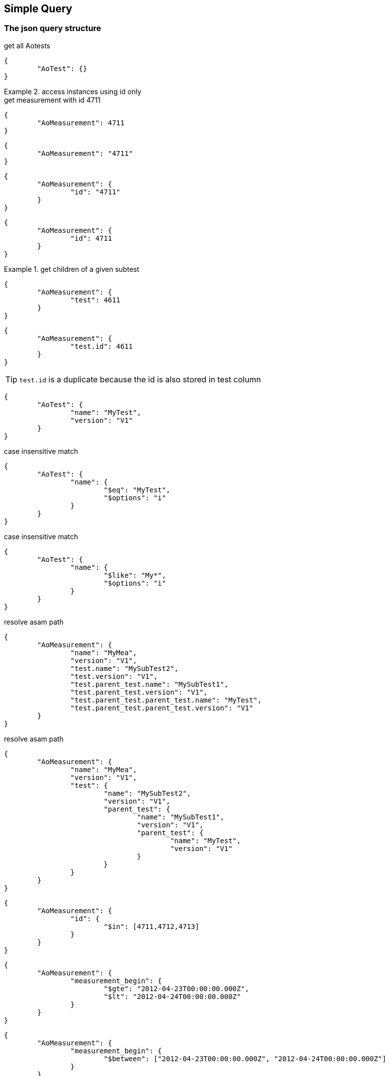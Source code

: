 == Simple Query 

=== The json query structure

.get all Aotests
[source,json]
-----------
{
	"AoTest": {}
}
-----------

.access instances using id only
=============================

.get measurement with id 4711
[source,json]
-----------
{
	"AoMeasurement": 4711
}
-----------

[source,json]
-----------
{
	"AoMeasurement": "4711"
}
-----------

[source,json]
-----------
{
	"AoMeasurement": {
		"id": "4711"
	}
}
-----------

[source,json]
-----------
{
	"AoMeasurement": {
		"id": 4711
	}
}
-----------

.get children of a given subtest
==============================

[source,json]
-----------
{
	"AoMeasurement": {
		"test": 4611
	}
}
-----------

[source,json]
-----------
{
	"AoMeasurement": {
		"test.id": 4611
	}
}
-----------

TIP: `test.id` is a duplicate because the id is also stored in test column

==============================

=============================


[source,json]
-----------
{
	"AoTest": {
		"name": "MyTest",
		"version": "V1"
	}
}
-----------

.case insensitive match 
[source,json]
-----------
{
	"AoTest": {
		"name": {
			"$eq": "MyTest",
			"$options": "i"
		}
	}
}
-----------

.case insensitive match 
[source,json]
-----------
{
	"AoTest": {
		"name": {
			"$like": "My*",
			"$options": "i"
		}
	}
}
-----------

.resolve asam path
[source,json]
-----------
{
	"AoMeasurement": {
		"name": "MyMea",
		"version": "V1",
		"test.name": "MySubTest2",
		"test.version": "V1",
		"test.parent_test.name": "MySubTest1",
		"test.parent_test.version": "V1",
		"test.parent_test.parent_test.name": "MyTest",
		"test.parent_test.parent_test.version": "V1"
	}
}
-----------

.resolve asam path
[source,json]
-----------
{
	"AoMeasurement": {
		"name": "MyMea",
		"version": "V1",
		"test": {
			"name": "MySubTest2",
			"version": "V1",
			"parent_test": {
				"name": "MySubTest1",
				"version": "V1",
				"parent_test": {
					"name": "MyTest",
					"version": "V1"
				}
			}
		}
	}
}
-----------

[source,json]
-----------
{
	"AoMeasurement": {
		"id": {
			"$in": [4711,4712,4713]
		}
	}
}
-----------

[source,json]
-----------
{
	"AoMeasurement": {
		"measurement_begin": {
			"$gte": "2012-04-23T00:00:00.000Z",
			"$lt": "2012-04-24T00:00:00.000Z"
		}
	}
}
-----------

[source,json]
-----------
{
	"AoMeasurement": {
		"measurement_begin": {
			"$between": ["2012-04-23T00:00:00.000Z", "2012-04-24T00:00:00.000Z"]
		}
	}
}
-----------

[source,json]
-----------
{
	"AoMeasurement": {
		"$and": [{
			"measurement_begin": {
				"$gte": "2012-04-23T00:00:00.000Z",
				"$lt": "2012-04-24T00:00:00.000Z"
			}
		},
		{
			"measurement_end": {
				"$gte": "2012-04-23T00:00:00.000Z",
				"$lt": "2012-04-24T00:00:00.000Z"
			}
		}]
	}
}
-----------

[source,json]
-----------
{
	"AoMeasurement": {
		"$or": [{
			"measurement_begin": {
				"$gte": "2012-04-23T00:00:00.000Z",
				"$lt": "2012-04-24T00:00:00.000Z"
			}
		},
		{
			"measurement_begin": {
				"$gte": "2012-05-23T00:00:00.000Z",
				"$lt": "2012-05-24T00:00:00.000Z"
			}
		},
		{
			"measurement_begin": {
				"$gte": "2012-06-23T00:00:00.000Z",
				"$lt": "2012-06-24T00:00:00.000Z"
			}
		}]
	}
}
-----------

[source,json]
-----------
{
	"AoMeasurement": {
		"$not": {
			"$and": [{
				"name": "MyMea"
			},
			{
				"version": "V1"
			}]
		}
	}
}
-----------


.mixed case sensitive/insensitive  
[source,json]
-----------
{
	"AoTest": {
		"$and": [{
			"name": {
				"$like": "My*",
				"$options": "i"
			}
		},
		{
			"name": {
				"$like": "??Test"
			}
		}]
	}
}
-----------

[source,json]
-----------
{
	"AoMeasurement": 4711
	"$attributes": {
		"name": 1
		"id": 1
		"scale": {
			"$unit": 123
		}
	}
}
-----------

[source,json]
-----------
{
	"AoMeasurement": {
		"$or": [{
			"measurement_begin": {
				"$gte": "2012-04-23T00:00:00.000Z",
				"$lt": "2012-04-24T00:00:00.000Z"
			}
		}{
			"measurement_begin": {
				"$gte": "2012-05-23T00:00:00.000Z",
				"$lt": "2012-05-24T00:00:00.000Z"
			}
		}{
			"measurement_begin": {
				"$gte": "2012-06-23T00:00:00.000Z",
				"$lt": "2012-06-24T00:00:00.000Z"
			}
		}]
	},
	"$options": {
		"count": 1000,
		"skip": 500
	},
	"$attributes": {
		"name": 1,
		"id": 1,
		"test": {
			"name": 1,
			"id": 1
		}
	},
	"$orderby": {
		"test.name": 0,
		"name": 1
	},
	"$groupby": {
		"id": 1
	}
}
-----------

[source,json]
-----------
{
	"AoMeasurement": {},
	"$attributes": {
		"name": {
			"$distinct": 1
		}
	}
}
-----------

.retrieve enumerations as strings instead of int
[source,json]
-----------
{
	"AoMeasurementQuantity": {},
	"$attributes": {
		"datatype": {
			"$options": "e"
		}
	}
}
-----------


=== Special key values

.top level
|===========================================
| $attributes | list of attributes to retrieve
| $orderby    | order the results by this 1 ascending 0 decending
| $groupby    | group the results by this
| $options    | global options
|===========================================

.conjuctions
|===========================================
| $and | connect array elements with logical AND. Contains Array of expressions.
| $or  | connect array elements with logical OR. Contains Array of expressions.
| $not | invert result of object. Contains single expression
|===========================================

.operators
|===========================================
| $eq          | equal
| $neq         | not equal
| $lt          | lesser than
| $gt          | greater than
| $lte         | lesser than equal
| $gte         | greater than equal
| $in          | contained in array
| $notin       | not contained in array
| $like        | equal using wildcards *?
| $notlike     | not equal using wildcards *?
| $null        | is null value ("$null":1)
| $notnull     | not is null value ("$notnull":1)
| $between     | two values in an array. Equal to a $gte $lt pair
| $options     | string containing letters: `i` for case insensitive
|===========================================

.aggregates
|===========================================
| $count     | return int containing the number of rows
| $dcount    | return int containing the number of distincted rows
| $min       | returns minimal value of the attribute
| $max       | returns maximal value of the attribute
| $avg       | returns average value of the attribute
| $stddev    | returns standard derivation value of the attribute
| $sum       | returns sum of all attribute values
| $distinct  | distinct attribute values
| $point     | used for query on bulk data. returning indices of local column values
| $options   | string containing letters: `e` enum values as string 
|===========================================
